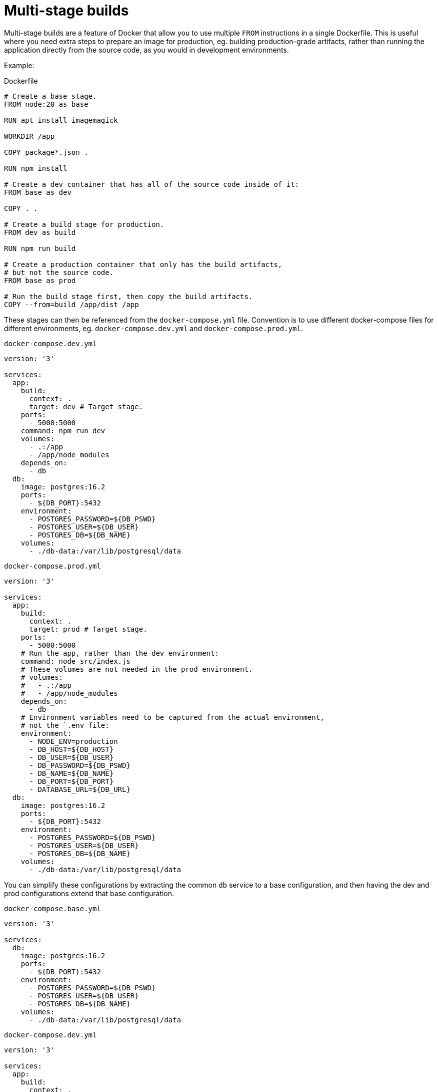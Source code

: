 = Multi-stage builds

Multi-stage builds are a feature of Docker that allow you to use multiple `FROM` instructions in a single Dockerfile. This is useful where you need extra steps to prepare an image for production, eg. building production-grade artifacts, rather than running the application directly from the source code, as you would in development environments.

Example:

.Dockerfile
[source,Dockerfile]
----
# Create a base stage.
FROM node:20 as base

RUN apt install imagemagick

WORKDIR /app

COPY package*.json .

RUN npm install

# Create a dev container that has all of the source code inside of it:
FROM base as dev

COPY . .

# Create a build stage for production.
FROM dev as build

RUN npm run build

# Create a production container that only has the build artifacts,
# but not the source code.
FROM base as prod

# Run the build stage first, then copy the build artifacts.
COPY --from=build /app/dist /app
----

These stages can then be referenced from the `docker-compose.yml` file. Convention is to use different docker-compose files for different environments, eg. `docker-compose.dev.yml` and `docker-compose.prod.yml`.

.`docker-compose.dev.yml`
[source,yaml]
----
version: '3'

services:
  app:
    build:
      context: .
      target: dev # Target stage.
    ports:
      - 5000:5000
    command: npm run dev
    volumes:
      - .:/app
      - /app/node_modules
    depends_on:
      - db
  db:
    image: postgres:16.2
    ports:
      - ${DB_PORT}:5432
    environment:
      - POSTGRES_PASSWORD=${DB_PSWD}
      - POSTGRES_USER=${DB_USER}
      - POSTGRES_DB=${DB_NAME}
    volumes:
      - ./db-data:/var/lib/postgresql/data
----

.`docker-compose.prod.yml`
[source,yaml]
----
version: '3'

services:
  app:
    build:
      context: .
      target: prod # Target stage.
    ports:
      - 5000:5000
    # Run the app, rather than the dev environment:
    command: node src/index.js
    # These volumes are not needed in the prod environment.
    # volumes:
    #   - .:/app
    #   - /app/node_modules
    depends_on:
      - db
    # Environment variables need to be captured from the actual environment,
    # not the `.env file:
    environment:
      - NODE_ENV=production
      - DB_HOST=${DB_HOST}
      - DB_USER=${DB_USER}
      - DB_PASSWORD=${DB_PSWD}
      - DB_NAME=${DB_NAME}
      - DB_PORT=${DB_PORT}
      - DATABASE_URL=${DB_URL}
  db:
    image: postgres:16.2
    ports:
      - ${DB_PORT}:5432
    environment:
      - POSTGRES_PASSWORD=${DB_PSWD}
      - POSTGRES_USER=${DB_USER}
      - POSTGRES_DB=${DB_NAME}
    volumes:
      - ./db-data:/var/lib/postgresql/data
----

You can simplify these configurations by extracting the common `db` service to a base configuration, and then having the dev and prod configurations extend that base configuration.

.`docker-compose.base.yml`
[source,yaml]
----
version: '3'

services:
  db:
    image: postgres:16.2
    ports:
      - ${DB_PORT}:5432
    environment:
      - POSTGRES_PASSWORD=${DB_PSWD}
      - POSTGRES_USER=${DB_USER}
      - POSTGRES_DB=${DB_NAME}
    volumes:
      - ./db-data:/var/lib/postgresql/data
----

.`docker-compose.dev.yml`
[source,yaml]
----
version: '3'

services:
  app:
    build:
      context: .
      target: dev
    ports:
      - 5000:5000
    command: npm run dev
    volumes:
      - .:/app
      - /app/node_modules
    depends_on:
      - db
  db:
    extends:
      file: docker-compose.base.yml
      service: db

----

.`docker-compose.prod.yml`
[source,yaml]
----
version: '3'

services:
  app:
    build:
      context: .
      target: prod
    ports:
      - 5000:5000
    command: node src/index.js
    depends_on:
      - db
    environment:
      - NODE_ENV=production
      - DB_HOST=${DB_HOST}
      - DB_USER=${DB_USER}
      - DB_PASSWORD=${DB_PSWD}
      - DB_NAME=${DB_NAME}
      - DB_PORT=${DB_PORT}
      - DATABASE_URL=${DB_URL}
  db:
    extends:
      file: docker-compose.base.yml
      service: db
----

Usage:

----
docker compose -f docker-compose.prod.yml up --build
----

